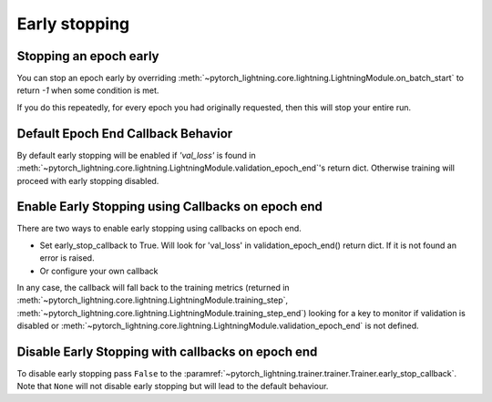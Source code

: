 .. testsetup:: *

    from pytorch_lightning.trainer.trainer import Trainer
    from pytorch_lightning.callbacks.early_stopping import EarlyStopping


Early stopping
==============

Stopping an epoch early
-----------------------
You can stop an epoch early by overriding :meth:`~pytorch_lightning.core.lightning.LightningModule.on_batch_start` to return `-1` when some condition is met.

If you do this repeatedly, for every epoch you had originally requested, then this will stop your entire run.

Default Epoch End Callback Behavior
-----------------------------------
By default early stopping will be enabled if `'val_loss'`
is found in :meth:`~pytorch_lightning.core.lightning.LightningModule.validation_epoch_end`'s
return dict. Otherwise training will proceed with early stopping disabled.

Enable Early Stopping using Callbacks on epoch end
--------------------------------------------------
There are two ways to enable early stopping using callbacks on epoch end.

-   Set early_stop_callback to True. Will look for 'val_loss' in validation_epoch_end() return dict.
    If it is not found an error is raised.

    .. doctest::

        >>> trainer = Trainer(early_stop_callback=True)

-   Or configure your own callback

    .. doctest::

        >>> early_stop_callback = EarlyStopping(
        ...    monitor='val_loss',
        ...    min_delta=0.00,
        ...    patience=3,
        ...    verbose=False,
        ...    mode='min'
        ... )
        >>> trainer = Trainer(early_stop_callback=early_stop_callback)

In any case, the callback will fall back to the training metrics (returned in
:meth:`~pytorch_lightning.core.lightning.LightningModule.training_step`,
:meth:`~pytorch_lightning.core.lightning.LightningModule.training_step_end`)
looking for a key to monitor if validation is disabled or
:meth:`~pytorch_lightning.core.lightning.LightningModule.validation_epoch_end`
is not defined.

.. seealso::
    - :class:`~pytorch_lightning.trainer.trainer.Trainer`
    - :class:`~pytorch_lightning.callbacks.early_stopping.EarlyStopping`

Disable Early Stopping with callbacks on epoch end
--------------------------------------------------
To disable early stopping pass ``False`` to the
:paramref:`~pytorch_lightning.trainer.trainer.Trainer.early_stop_callback`.
Note that ``None`` will not disable early stopping but will lead to the
default behaviour.

.. seealso::
    - :class:`~pytorch_lightning.trainer.trainer.Trainer`
    - :class:`~pytorch_lightning.callbacks.early_stopping.EarlyStopping`
